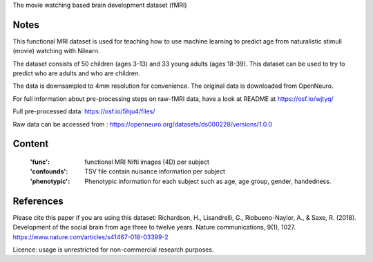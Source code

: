 The movie watching based brain development dataset (fMRI)


Notes
-----
This functional MRI dataset is used for teaching how to use
machine learning to predict age from naturalistic stimuli (movie)
watching with Nilearn.

The dataset consists of 50 children (ages 3-13) and 33 young adults (ages
18-39). This dataset can be used to try to predict who are adults and
who are children.

The data is downsampled to 4mm resolution for convenience. The original
data is downloaded from OpenNeuro.

For full information about pre-processing steps on raw-fMRI data, have a look
at README at https://osf.io/wjtyq/

Full pre-processed data: https://osf.io/5hju4/files/

Raw data can be accessed from : https://openneuro.org/datasets/ds000228/versions/1.0.0

Content
-------
    :'func': functional MRI Nifti images (4D) per subject
    :'confounds': TSV file contain nuisance information per subject
    :'phenotypic': Phenotypic information for each subject such as age,
                   age group, gender, handedness.


References
----------
Please cite this paper if you are using this dataset:
Richardson, H., Lisandrelli, G., Riobueno-Naylor, A., & Saxe, R. (2018).
Development of the social brain from age three to twelve years.
Nature communications, 9(1), 1027.
https://www.nature.com/articles/s41467-018-03399-2

Licence: usage is unrestricted for non-commercial research purposes.
